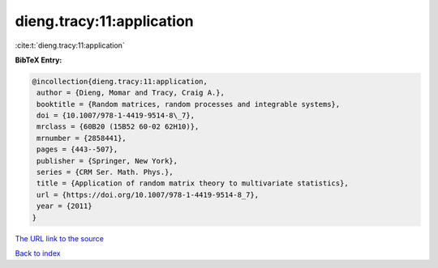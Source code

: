 dieng.tracy:11:application
==========================

:cite:t:`dieng.tracy:11:application`

**BibTeX Entry:**

.. code-block:: bibtex

   @incollection{dieng.tracy:11:application,
    author = {Dieng, Momar and Tracy, Craig A.},
    booktitle = {Random matrices, random processes and integrable systems},
    doi = {10.1007/978-1-4419-9514-8\_7},
    mrclass = {60B20 (15B52 60-02 62H10)},
    mrnumber = {2858441},
    pages = {443--507},
    publisher = {Springer, New York},
    series = {CRM Ser. Math. Phys.},
    title = {Application of random matrix theory to multivariate statistics},
    url = {https://doi.org/10.1007/978-1-4419-9514-8_7},
    year = {2011}
   }
`The URL link to the source <ttps://doi.org/10.1007/978-1-4419-9514-8_7}>`_


`Back to index <../By-Cite-Keys.html>`_
